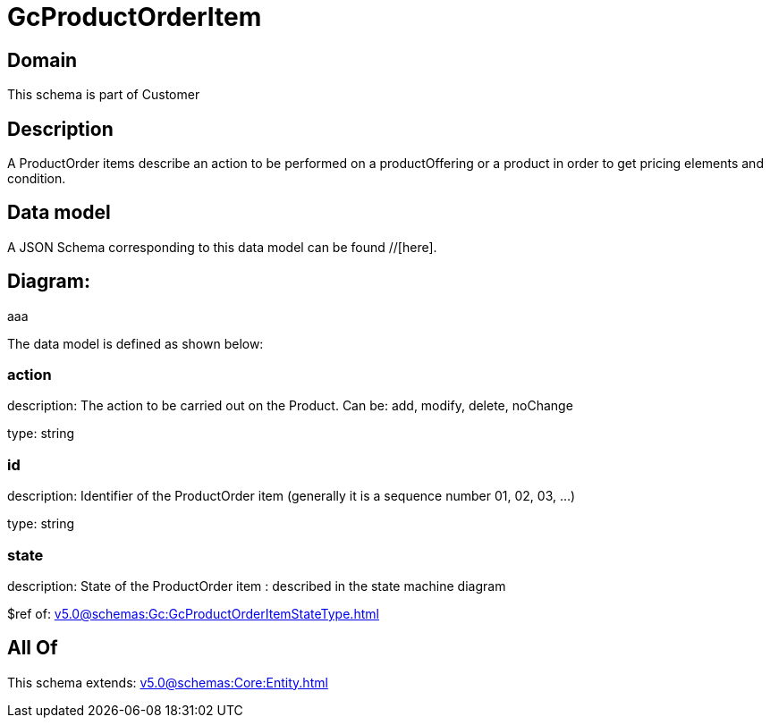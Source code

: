 = GcProductOrderItem

[#domain]
== Domain

This schema is part of Customer

[#description]
== Description
A ProductOrder items describe an action to be performed on a productOffering or a product in order to get pricing elements and condition.


[#data_model]
== Data model

A JSON Schema corresponding to this data model can be found //[here].

== Diagram:
aaa

The data model is defined as shown below:


=== action
description: The action to be carried out on the Product. Can be: add, modify, delete, noChange

type: string


=== id
description: Identifier of the ProductOrder item (generally it is a sequence number 01, 02, 03, ...)

type: string


=== state
description: State of the ProductOrder item : described in the state machine diagram

$ref of: xref:v5.0@schemas:Gc:GcProductOrderItemStateType.adoc[]


[#all_of]
== All Of

This schema extends: xref:v5.0@schemas:Core:Entity.adoc[]
